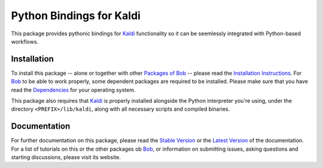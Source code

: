 .. vim: set fileencoding=utf-8 :
.. Andre Anjos <andre.anjos@idiap.ch>
.. Mon 11 Jul 2016 10:17:59 CEST

===========================
 Python Bindings for Kaldi
===========================

This package provides pythonic bindings for Kaldi_ functionality so it can be
seemlessly integrated with Python-based workflows.


Installation
------------

To install this package -- alone or together with other `Packages of Bob
<https://github.com/idiap/bob/wiki/Packages>`_ -- please read the `Installation
Instructions <https://github.com/idiap/bob/wiki/Installation>`_.  For Bob_ to
be able to work properly, some dependent packages are required to be installed.
Please make sure that you have read the `Dependencies
<https://github.com/idiap/bob/wiki/Dependencies>`_ for your operating system.

This package also requires that Kaldi_ is properly installed alongside the
Python interpreter you're using, under the directory ``<PREFIX>/lib/kaldi``,
along with all necessary scripts and compiled binaries.


Documentation
-------------

For further documentation on this package, please read the `Stable Version
<http://pythonhosted.org/bob.kaldi/index.html>`_ or the `Latest Version
<https://www.idiap.ch/software/bob/docs/latest/bioidiap/bob.kaldi/master/index.html>`_
of the documentation.  For a list of tutorials on this or the other packages ob
Bob_, or information on submitting issues, asking questions and starting
discussions, please visit its website.

.. _bob: https://www.idiap.ch/software/bob
.. _kaldi: http://kaldi-asr.org/
